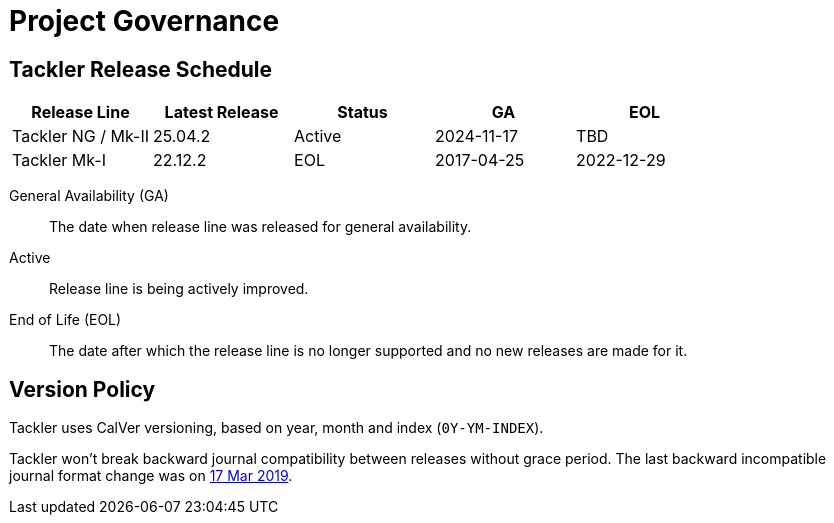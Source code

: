 = Project Governance


== Tackler Release Schedule

[frame=none, cols=5*, grid=rows]
|===
|Release Line |Latest Release |Status |GA |EOL

|Tackler NG / Mk-II
|25.04.2
|Active
|2024-11-17
|TBD

|Tackler Mk-I
|22.12.2
|EOL
|2017-04-25
|2022-12-29
|===

General Availability (GA):: The date when release line was released for general availability. 

Active:: Release line is being actively improved.

End of Life (EOL):: The date after which the release line is no longer supported and no new releases are made for it.


== Version Policy

Tackler uses CalVer versioning, based on year, month and index (`0Y-YM-INDEX`).

Tackler won't break backward journal compatibility between releases without grace period. 
The last backward incompatible journal format change was on 
https://tackler.e257.fi/news/2019/03/17/format-change/[17 Mar 2019].

